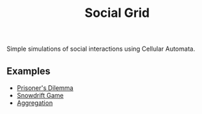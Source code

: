 #+TITLE: Social Grid

Simple simulations of social interactions using Cellular Automata.

** Examples
+ [[file:pd.org][Prisoner's Dilemma]]
+ [[file:sd.org][Snowdrift Game]]
+ [[file:dla.org][Aggregation]]

